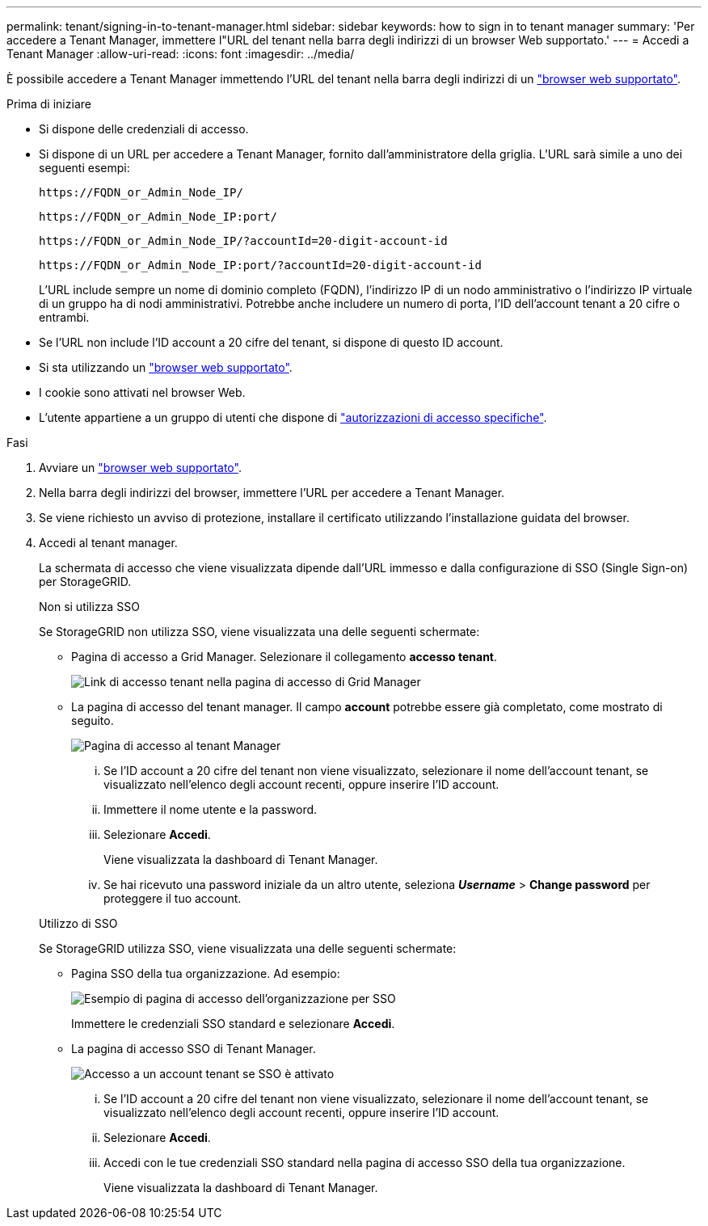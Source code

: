 ---
permalink: tenant/signing-in-to-tenant-manager.html 
sidebar: sidebar 
keywords: how to sign in to tenant manager 
summary: 'Per accedere a Tenant Manager, immettere l"URL del tenant nella barra degli indirizzi di un browser Web supportato.' 
---
= Accedi a Tenant Manager
:allow-uri-read: 
:icons: font
:imagesdir: ../media/


[role="lead"]
È possibile accedere a Tenant Manager immettendo l'URL del tenant nella barra degli indirizzi di un link:../admin/web-browser-requirements.html["browser web supportato"].

.Prima di iniziare
* Si dispone delle credenziali di accesso.
* Si dispone di un URL per accedere a Tenant Manager, fornito dall'amministratore della griglia. L'URL sarà simile a uno dei seguenti esempi:
+
`\https://FQDN_or_Admin_Node_IP/`

+
`\https://FQDN_or_Admin_Node_IP:port/`

+
`\https://FQDN_or_Admin_Node_IP/?accountId=20-digit-account-id`

+
`\https://FQDN_or_Admin_Node_IP:port/?accountId=20-digit-account-id`

+
L'URL include sempre un nome di dominio completo (FQDN), l'indirizzo IP di un nodo amministrativo o l'indirizzo IP virtuale di un gruppo ha di nodi amministrativi. Potrebbe anche includere un numero di porta, l'ID dell'account tenant a 20 cifre o entrambi.

* Se l'URL non include l'ID account a 20 cifre del tenant, si dispone di questo ID account.
* Si sta utilizzando un link:../admin/web-browser-requirements.html["browser web supportato"].
* I cookie sono attivati nel browser Web.
* L'utente appartiene a un gruppo di utenti che dispone di link:tenant-management-permissions.html["autorizzazioni di accesso specifiche"].


.Fasi
. Avviare un link:../admin/web-browser-requirements.html["browser web supportato"].
. Nella barra degli indirizzi del browser, immettere l'URL per accedere a Tenant Manager.
. Se viene richiesto un avviso di protezione, installare il certificato utilizzando l'installazione guidata del browser.
. Accedi al tenant manager.
+
La schermata di accesso che viene visualizzata dipende dall'URL immesso e dalla configurazione di SSO (Single Sign-on) per StorageGRID.

+
[role="tabbed-block"]
====
.Non si utilizza SSO
--
Se StorageGRID non utilizza SSO, viene visualizzata una delle seguenti schermate:

** Pagina di accesso a Grid Manager. Selezionare il collegamento *accesso tenant*.
+
image::../media/tenant_login_link.png[Link di accesso tenant nella pagina di accesso di Grid Manager]

** La pagina di accesso del tenant manager. Il campo *account* potrebbe essere già completato, come mostrato di seguito.
+
image::../media/tenant_user_sign_in.png[Pagina di accesso al tenant Manager]

+
... Se l'ID account a 20 cifre del tenant non viene visualizzato, selezionare il nome dell'account tenant, se visualizzato nell'elenco degli account recenti, oppure inserire l'ID account.
... Immettere il nome utente e la password.
... Selezionare *Accedi*.
+
Viene visualizzata la dashboard di Tenant Manager.

... Se hai ricevuto una password iniziale da un altro utente, seleziona *_Username_* > *Change password* per proteggere il tuo account.




--
.Utilizzo di SSO
--
Se StorageGRID utilizza SSO, viene visualizzata una delle seguenti schermate:

** Pagina SSO della tua organizzazione. Ad esempio:
+
image::../media/sso_organization_page.gif[Esempio di pagina di accesso dell'organizzazione per SSO]

+
Immettere le credenziali SSO standard e selezionare *Accedi*.

** La pagina di accesso SSO di Tenant Manager.
+
image::../media/sign_in_sso.png[Accesso a un account tenant se SSO è attivato]

+
... Se l'ID account a 20 cifre del tenant non viene visualizzato, selezionare il nome dell'account tenant, se visualizzato nell'elenco degli account recenti, oppure inserire l'ID account.
... Selezionare *Accedi*.
... Accedi con le tue credenziali SSO standard nella pagina di accesso SSO della tua organizzazione.
+
Viene visualizzata la dashboard di Tenant Manager.





--
====

